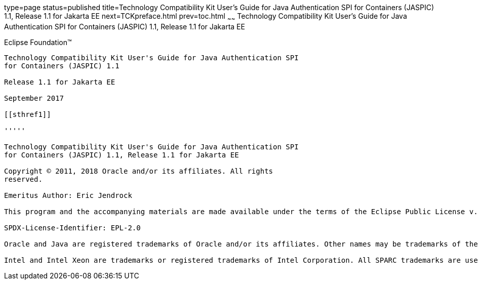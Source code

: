 type=page
status=published
title=Technology Compatibility Kit User's Guide for Java Authentication SPI for Containers (JASPIC) 1.1, Release 1.1 for Jakarta EE
next=TCKpreface.html
prev=toc.html
~~~~~~
Technology Compatibility Kit User's Guide for Java Authentication SPI for Containers (JASPIC) 1.1, Release 1.1 for Jakarta EE
=============================================================================================================================

[[oracle]]
Eclipse Foundation™
-------------------

Technology Compatibility Kit User's Guide for Java Authentication SPI
for Containers (JASPIC) 1.1

Release 1.1 for Jakarta EE

September 2017

[[sthref1]]

'''''

Technology Compatibility Kit User's Guide for Java Authentication SPI
for Containers (JASPIC) 1.1, Release 1.1 for Jakarta EE

Copyright © 2011, 2018 Oracle and/or its affiliates. All rights
reserved.

Emeritus Author: Eric Jendrock

This program and the accompanying materials are made available under the terms of the Eclipse Public License v. 2.0, which is available at http://www.eclipse.org/legal/epl-2.0.

SPDX-License-Identifier: EPL-2.0

Oracle and Java are registered trademarks of Oracle and/or its affiliates. Other names may be trademarks of their respective owners.

Intel and Intel Xeon are trademarks or registered trademarks of Intel Corporation. All SPARC trademarks are used under license and are trademarks or registered trademarks of SPARC International, Inc. AMD, Opteron, the AMD logo, and the AMD Opteron logo are trademarks or registered trademarks of Advanced Micro Devices. UNIX is a registered trademark of The Open Group.


